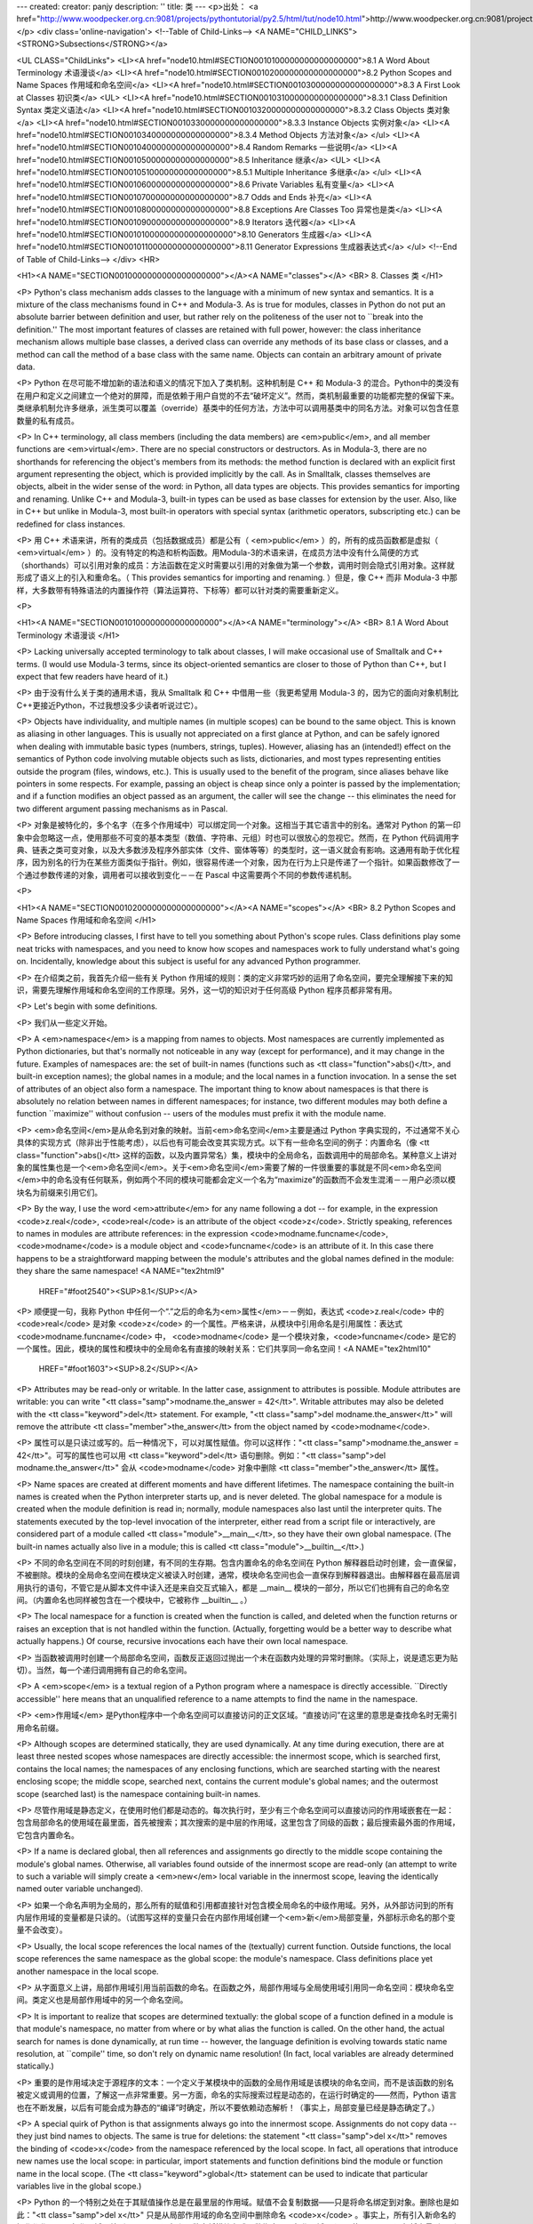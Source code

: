 ---
created: 
creator: panjy
description: ''
title: 类
---
<p>出处： <a href="http://www.woodpecker.org.cn:9081/projects/pythontutorial/py2.5/html/tut/node10.html">http://www.woodpecker.org.cn:9081/projects/pythontutorial/py2.5/html/tut/node10.html</a></p>
<div class='online-navigation'>
<!--Table of Child-Links-->
<A NAME="CHILD_LINKS"><STRONG>Subsections</STRONG></a>

<UL CLASS="ChildLinks">
<LI><A href="node10.html#SECTION0010100000000000000000">8.1 A Word About Terminology 术语漫谈</a>
<LI><A href="node10.html#SECTION0010200000000000000000">8.2 Python Scopes and Name Spaces 作用域和命名空间</a>
<LI><A href="node10.html#SECTION0010300000000000000000">8.3 A First Look at Classes 初识类</a>
<UL>
<LI><A href="node10.html#SECTION0010310000000000000000">8.3.1 Class Definition Syntax 类定义语法</a>
<LI><A href="node10.html#SECTION0010320000000000000000">8.3.2 Class Objects 类对象</a>
<LI><A href="node10.html#SECTION0010330000000000000000">8.3.3 Instance Objects 实例对象</a>
<LI><A href="node10.html#SECTION0010340000000000000000">8.3.4 Method Objects 方法对象</a>
</ul>
<LI><A href="node10.html#SECTION0010400000000000000000">8.4 Random Remarks 一些说明</a>
<LI><A href="node10.html#SECTION0010500000000000000000">8.5 Inheritance 继承</a>
<UL>
<LI><A href="node10.html#SECTION0010510000000000000000">8.5.1 Multiple Inheritance 多继承</a>
</ul>
<LI><A href="node10.html#SECTION0010600000000000000000">8.6 Private Variables 私有变量</a>
<LI><A href="node10.html#SECTION0010700000000000000000">8.7 Odds and Ends 补充</a>
<LI><A href="node10.html#SECTION0010800000000000000000">8.8 Exceptions Are Classes Too 异常也是类</a>
<LI><A href="node10.html#SECTION0010900000000000000000">8.9 Iterators 迭代器</a>
<LI><A href="node10.html#SECTION00101000000000000000000">8.10 Generators 生成器</a>
<LI><A href="node10.html#SECTION00101100000000000000000">8.11 Generator Expressions 生成器表达式</a>
</ul>
<!--End of Table of Child-Links-->
</div>
<HR>

<H1><A NAME="SECTION0010000000000000000000"></A><A NAME="classes"></A>
<BR>
8. Classes 类 
</H1>

<P>
Python's class mechanism adds classes to the language with a minimum
of new syntax and semantics.  It is a mixture of the class mechanisms
found in C++ and Modula-3.  As is true for modules, classes in Python
do not put an absolute barrier between definition and user, but rather
rely on the politeness of the user not to ``break into the
definition.''  The most important features of classes are retained
with full power, however: the class inheritance mechanism allows
multiple base classes, a derived class can override any methods of its
base class or classes, and a method can call the method of a base class with the
same name.  Objects can contain an arbitrary amount of private data.

<P>
Python 在尽可能不增加新的语法和语义的情况下加入了类机制。这种机制是 C++ 和 Modula-3 的混合。Python中的类没有在用户和定义之间建立一个绝对的屏障，而是依赖于用户自觉的不去“破坏定义”。然而，类机制最重要的功能都完整的保留下来。类继承机制允许多继承，派生类可以覆盖（override）基类中的任何方法，方法中可以调用基类中的同名方法。对象可以包含任意数量的私有成员。

<P>
In C++ terminology, all class members (including the data members) are
<em>public</em>, and all member functions are <em>virtual</em>.  There are
no special constructors or destructors.  As in Modula-3, there are no
shorthands for referencing the object's members from its methods: the
method function is declared with an explicit first argument
representing the object, which is provided implicitly by the call.  As
in Smalltalk, classes themselves are objects, albeit in the wider
sense of the word: in Python, all data types are objects.  This
provides semantics for importing and renaming.  Unlike 
C++ and Modula-3, built-in types can be used as base classes for
extension by the user.  Also, like in C++ but unlike in Modula-3, most
built-in operators with special syntax (arithmetic operators,
subscripting etc.) can be redefined for class instances.

<P>
用 C++ 术语来讲，所有的类成员（包括数据成员）都是公有（ <em>public</em> ）的，所有的成员函数都是虚拟（ <em>virtual</em> ）的。没有特定的构造和析构函数。用Modula-3的术语来讲，在成员方法中没有什么简便的方式（shorthands）可以引用对象的成员：方法函数在定义时需要以引用的对象做为第一个参数，调用时则会隐式引用对象。这样就形成了语义上的引入和重命名。（ This provides semantics for importing and renaming. ）但是，像 C++ 而非 Modula-3 中那样，大多数带有特殊语法的内置操作符（算法运算符、下标等）都可以针对类的需要重新定义。

<P>

<H1><A NAME="SECTION0010100000000000000000"></A><A NAME="terminology"></A>
<BR>
8.1 A Word About Terminology 术语漫谈 
</H1>

<P>
Lacking universally accepted terminology to talk about classes, I will
make occasional use of Smalltalk and C++ terms.  (I would use Modula-3
terms, since its object-oriented semantics are closer to those of
Python than C++, but I expect that few readers have heard of it.)

<P>
由于没有什么关于类的通用术语，我从 Smalltalk 和 C++ 中借用一些（我更希望用 Modula-3 的，因为它的面向对象机制比 C++更接近Python，不过我想没多少读者听说过它）。

<P>
Objects have individuality, and multiple names (in multiple scopes)
can be bound to the same object.  This is known as aliasing in other
languages.  This is usually not appreciated on a first glance at
Python, and can be safely ignored when dealing with immutable basic
types (numbers, strings, tuples).  However, aliasing has an
(intended!) effect on the semantics of Python code involving mutable
objects such as lists, dictionaries, and most types representing
entities outside the program (files, windows, etc.).  This is usually
used to the benefit of the program, since aliases behave like pointers
in some respects.  For example, passing an object is cheap since only
a pointer is passed by the implementation; and if a function modifies
an object passed as an argument, the caller will see the change -- this
eliminates the need for two different argument passing mechanisms as in
Pascal.

<P>
对象是被特化的，多个名字（在多个作用域中）可以绑定同一个对象。这相当于其它语言中的别名。通常对 Python 的第一印象中会忽略这一点，使用那些不可变的基本类型（数值、字符串、元组）时也可以很放心的忽视它。然而，在 Python 代码调用字典、链表之类可变对象，以及大多数涉及程序外部实体（文件、窗体等等）的类型时，这一语义就会有影响。这通用有助于优化程序，因为别名的行为在某些方面类似于指针。例如，很容易传递一个对象，因为在行为上只是传递了一个指针。如果函数修改了一个通过参数传递的对象，调用者可以接收到变化－－在 Pascal 中这需要两个不同的参数传递机制。

<P>

<H1><A NAME="SECTION0010200000000000000000"></A><A NAME="scopes"></A>
<BR>
8.2 Python Scopes and Name Spaces 作用域和命名空间 
</H1>

<P>
Before introducing classes, I first have to tell you something about
Python's scope rules.  Class definitions play some neat tricks with
namespaces, and you need to know how scopes and namespaces work to
fully understand what's going on.  Incidentally, knowledge about this
subject is useful for any advanced Python programmer.

<P>
在介绍类之前，我首先介绍一些有关 Python 作用域的规则：类的定义非常巧妙的运用了命名空间，要完全理解接下来的知识，需要先理解作用域和命名空间的工作原理。另外，这一切的知识对于任何高级 Python 程序员都非常有用。

<P>
Let's begin with some definitions.

<P>
我们从一些定义开始。

<P>
A <em>namespace</em> is a mapping from names to objects.  Most
namespaces are currently implemented as Python dictionaries, but
that's normally not noticeable in any way (except for performance),
and it may change in the future.  Examples of namespaces are: the set
of built-in names (functions such as <tt class="function">abs()</tt>, and built-in
exception names); the global names in a module; and the local names in
a function invocation.  In a sense the set of attributes of an object
also form a namespace.  The important thing to know about namespaces
is that there is absolutely no relation between names in different
namespaces; for instance, two different modules may both define a
function ``maximize'' without confusion -- users of the modules must
prefix it with the module name.

<P>
<em>命名空间</em>是从命名到对象的映射。当前<em>命名空间</em>主要是通过 Python 字典实现的，不过通常不关心具体的实现方式（除非出于性能考虑），以后也有可能会改变其实现方式。以下有一些命名空间的例子：内置命名（像 <tt class="function">abs()</tt> 这样的函数，以及内置异常名）集，模块中的全局命名，函数调用中的局部命名。某种意义上讲对象的属性集也是一个<em>命名空间</em>。关于<em>命名空间</em>需要了解的一件很重要的事就是不同<em>命名空间</em>中的命名没有任何联系，例如两个不同的模块可能都会定义一个名为“maximize”的函数而不会发生混淆－－用户必须以模块名为前缀来引用它们。

<P>
By the way, I use the word <em>attribute</em> for any name following a
dot -- for example, in the expression <code>z.real</code>, <code>real</code> is
an attribute of the object <code>z</code>.  Strictly speaking, references to
names in modules are attribute references: in the expression
<code>modname.funcname</code>, <code>modname</code> is a module object and
<code>funcname</code> is an attribute of it.  In this case there happens to
be a straightforward mapping between the module's attributes and the
global names defined in the module: they share the same namespace!
<A NAME="tex2html9"
  HREF="#foot2540"><SUP>8.1</SUP></A>
<P>
顺便提一句，我称 Python 中任何一个“.”之后的命名为<em>属性</em>－－例如，表达式 <code>z.real</code> 中的 <code>real</code> 是对象 <code>z</code> 的一个属性。严格来讲，从模块中引用命名是引用属性：表达式 <code>modname.funcname</code> 中， <code>modname</code> 是一个模块对象，<code>funcname</code> 是它的一个属性。因此，模块的属性和模块中的全局命名有直接的映射关系：它们共享同一命名空间！<A NAME="tex2html10"
  HREF="#foot1603"><SUP>8.2</SUP></A>
<P>
Attributes may be read-only or writable.  In the latter case,
assignment to attributes is possible.  Module attributes are writable:
you can write "<tt class="samp">modname.the_answer = 42</tt>".  Writable attributes may
also be deleted with the <tt class="keyword">del</tt> statement.  For example,
"<tt class="samp">del modname.the_answer</tt>" will remove the attribute
<tt class="member">the_answer</tt> from the object named by <code>modname</code>.

<P>
属性可以是只读过或写的。后一种情况下，可以对属性赋值。你可以这样作："<tt class="samp">modname.the_answer = 42</tt>"。可写的属性也可以用 <tt class="keyword">del</tt> 语句删除。例如："<tt class="samp">del modname.the_answer</tt>" 会从 <code>modname</code> 对象中删除 <tt class="member">the_answer</tt> 属性。

<P>
Name spaces are created at different moments and have different
lifetimes.  The namespace containing the built-in names is created
when the Python interpreter starts up, and is never deleted.  The
global namespace for a module is created when the module definition
is read in; normally, module namespaces also last until the
interpreter quits.  The statements executed by the top-level
invocation of the interpreter, either read from a script file or
interactively, are considered part of a module called
<tt class="module">__main__</tt>, so they have their own global namespace.  (The
built-in names actually also live in a module; this is called
<tt class="module">__builtin__</tt>.)

<P>
不同的命名空间在不同的时刻创建，有不同的生存期。包含内置命名的命名空间在 Python 解释器启动时创建，会一直保留，不被删除。模块的全局命名空间在模块定义被读入时创建，通常，模块命名空间也会一直保存到解释器退出。由解释器在最高层调用执行的语句，不管它是从脚本文件中读入还是来自交互式输入，都是 __main__ 模块的一部分，所以它们也拥有自己的命名空间。（内置命名也同样被包含在一个模块中，它被称作 __builtin__ 。）

<P>
The local namespace for a function is created when the function is
called, and deleted when the function returns or raises an exception
that is not handled within the function.  (Actually, forgetting would
be a better way to describe what actually happens.)  Of course,
recursive invocations each have their own local namespace.

<P>
当函数被调用时创建一个局部命名空间，函数反正返回过抛出一个未在函数内处理的异常时删除。（实际上，说是遗忘更为贴切）。当然，每一个递归调用拥有自己的命名空间。

<P>
A <em>scope</em> is a textual region of a Python program where a
namespace is directly accessible.  ``Directly accessible'' here means
that an unqualified reference to a name attempts to find the name in
the namespace.

<P>
<em>作用域</em> 是Python程序中一个命名空间可以直接访问的正文区域。“直接访问”在这里的意思是查找命名时无需引用命名前缀。

<P>
Although scopes are determined statically, they are used dynamically.
At any time during execution, there are at least three nested scopes whose
namespaces are directly accessible: the innermost scope, which is searched
first, contains the local names; the namespaces of any enclosing
functions, which are searched starting with the nearest enclosing scope;
the middle scope, searched next, contains the current module's global names;
and the outermost scope (searched last) is the namespace containing built-in
names.

<P>
尽管作用域是静态定义，在使用时他们都是动态的。每次执行时，至少有三个命名空间可以直接访问的作用域嵌套在一起：包含局部命名的使用域在最里面，首先被搜索；其次搜索的是中层的作用域，这里包含了同级的函数；最后搜索最外面的作用域，它包含内置命名。

<P>
If a name is declared global, then all references and assignments go
directly to the middle scope containing the module's global names.
Otherwise, all variables found outside of the innermost scope are read-only
(an attempt to write to such a variable will simply create a <em>new</em>
local variable in the innermost scope, leaving the identically named
outer variable unchanged).

<P>
如果一个命名声明为全局的，那么所有的赋值和引用都直接针对包含模全局命名的中级作用域。另外，从外部访问到的所有内层作用域的变量都是只读的。（试图写这样的变量只会在内部作用域创建一个<em>新</em>局部变量，外部标示命名的那个变量不会改变）。

<P>
Usually, the local scope references the local names of the (textually)
current function.  Outside functions, the local scope references
the same namespace as the global scope: the module's namespace.
Class definitions place yet another namespace in the local scope.

<P>
从字面意义上讲，局部作用域引用当前函数的命名。在函数之外，局部作用域与全局使用域引用同一命名空间：模块命名空间。类定义也是局部作用域中的另一个命名空间。

<P>
It is important to realize that scopes are determined textually: the
global scope of a function defined in a module is that module's
namespace, no matter from where or by what alias the function is
called.  On the other hand, the actual search for names is done
dynamically, at run time -- however, the language definition is
evolving towards static name resolution, at ``compile'' time, so don't
rely on dynamic name resolution!  (In fact, local variables are
already determined statically.)

<P>
重要的是作用域决定于源程序的文本：一个定义于某模块中的函数的全局作用域是该模块的命名空间，而不是该函数的别名被定义或调用的位置，了解这一点非常重要。另一方面，命名的实际搜索过程是动态的，在运行时确定的——然而，Python 语言也在不断发展，以后有可能会成为静态的“编译”时确定，所以不要依赖动态解析！（事实上，局部变量已经是静态确定了。）

<P>
A special quirk of Python is that assignments always go into the
innermost scope.  Assignments do not copy data -- they just
bind names to objects.  The same is true for deletions: the statement
"<tt class="samp">del x</tt>" removes the binding of <code>x</code> from the namespace
referenced by the local scope.  In fact, all operations that introduce
new names use the local scope: in particular, import statements and
function definitions bind the module or function name in the local
scope.  (The <tt class="keyword">global</tt> statement can be used to indicate that
particular variables live in the global scope.)

<P>
Python 的一个特别之处在于其赋值操作总是在最里层的作用域。赋值不会复制数据——只是将命名绑定到对象。删除也是如此："<tt class="samp">del x</tt>" 只是从局部作用域的命名空间中删除命名 <code>x</code> 。事实上，所有引入新命名的操作都作用于局部作用域。特别是 import 语句和函数定将模块名或函数绑定于局部作用域。（可以使用 global 语句将变量引入到全局作用域。）

<P>

<H1><A NAME="SECTION0010300000000000000000"></A><A NAME="firstClasses"></A>
<BR>
8.3 A First Look at Classes 初识类 
</H1>

<P>
Classes introduce a little bit of new syntax, three new object types,
and some new semantics.

<P>
类引入了一点新的语法，三种新的对象类型，以及一些新的语义。

<P>

<H2><A NAME="SECTION0010310000000000000000"></A><A NAME="classDefinition"></A>
<BR>
8.3.1 Class Definition Syntax 类定义语法 
</H2>

<P>
The simplest form of class definition looks like this:

<P>
最简单的类定义形式如下：

<P>
<div class="verbatim"><pre>
class ClassName:
    &lt;statement-1&gt;
    .
    .
    .
    &lt;statement-N&gt;
</pre></div>

<P>
Class definitions, like function definitions
(<tt class="keyword">def</tt> statements) must be executed before they have any
effect.  (You could conceivably place a class definition in a branch
of an <tt class="keyword">if</tt> statement, or inside a function.)

<P>
类的定义就像函数定义（ <tt class="keyword">def</tt> 语句），要先执行才能生效。（你当然可以把它放进 <tt class="keyword">if</tt> 语句的某一分支，或者一个函数的内部。）

<P>
In practice, the statements inside a class definition will usually be
function definitions, but other statements are allowed, and sometimes
useful -- we'll come back to this later.  The function definitions
inside a class normally have a peculiar form of argument list,
dictated by the calling conventions for methods -- again, this is
explained later.

<P>
习惯上，类定义语句的内容通常是函数定义，不过其它语句也可以，有时会很有用——后面我们再回过头来讨论。类中的函数定义通常包括了一个特殊形式的参数列表，用于方法调用约定——同样我们在后面讨论这些。

<P>
When a class definition is entered, a new namespace is created, and
used as the local scope -- thus, all assignments to local variables
go into this new namespace.  In particular, function definitions bind
the name of the new function here.

<P>
习惯上，类定义语句的内容通常是函数定义，不过其它语句也可以，有时会很有用——后面我们再回过头来讨论。类中的函数定义通常包括了一个特殊形式的参数列表，用于方法调用约定——同样我们在后面讨论这些。

<P>
When a class definition is left normally (via the end), a <em>class
object</em> is created.  This is basically a wrapper around the contents
of the namespace created by the class definition; we'll learn more
about class objects in the next section.  The original local scope
(the one in effect just before the class definition was entered) is
reinstated, and the class object is bound here to the class name given
in the class definition header (<tt class="class">ClassName</tt> in the example).

<P>
类定义完成时（正常退出），就创建了一个<em>类对象</em>。基本上它是对类定义创建的命名空间进行了一个包装；我们在下一节进一步学习类对象的知识。原始的局部作用域（类定义引入之前生效的那个）得到恢复，类对象在这里绑定到类定义头部的类名（例子中是 <tt class="class">ClassName</tt> ）。

<P>

<H2><A NAME="SECTION0010320000000000000000"></A><A NAME="classObjects"></A>
<BR>
8.3.2 Class Objects 类对象 
</H2>

<P>
Class objects support two kinds of operations: attribute references
and instantiation.

<P>
类对象支持两种操作：属性引用和实例化。

<P>
<em>Attribute references</em> use the standard syntax used for all
attribute references in Python: <code>obj.name</code>.  Valid attribute
names are all the names that were in the class's namespace when the
class object was created.  So, if the class definition looked like
this:

<P>
属性引用使用和 Python 中所有的属性引用一样的标准语法：<code>obj.name</code>。类对象创建后，类命名空间中所有的命名都是有效属性名。所以如果类定义是这样：

<P>
<div class="verbatim"><pre>
class MyClass:
    "A simple example class"
    i = 12345
    def f(self):
        return 'hello world'
</pre></div>

<P>
then <code>MyClass.i</code> and <code>MyClass.f</code> are valid attribute
references, returning an integer and a function object, respectively.
Class attributes can also be assigned to, so you can change the value
of <code>MyClass.i</code> by assignment.  <tt class="member">__doc__</tt> is also a valid
attribute, returning the docstring belonging to the class: <code>"A
simple example class"</code>. 

<P>
那么 <code>MyClass.i</code> 和 <code>MyClass.f</code> 是有效的属性引用，分别返回一个整数和一个方法对象。也可以对类属性赋值，你可以通过给<code>MyClass.i</code> 赋值来修改它。 <tt class="member">__doc__</tt> 也是一个有效的属性，返回类的文档字符串： <code>"A simple example class"</code>。

<P>
Class <em>instantiation</em> uses function notation.  Just pretend that
the class object is a parameterless function that returns a new
instance of the class.  For example (assuming the above class):

<P>
类的实例化使用函数符号。只要将类对象看作是一个返回新的类实例的无参数函数即可。例如（假设沿用前面的类）：

<P>
<div class="verbatim"><pre>
x = MyClass()
</pre></div>

<P>
creates a new <em>instance</em> of the class and assigns this object to
the local variable <code>x</code>.

<P>
以上创建了一个新的类<em>实例</em>并将该对象赋给局部变量 <code>x</code>。

<P>
The instantiation operation (``calling'' a class object) creates an
empty object.  Many classes like to create objects with instances
customized to a specific initial state.
Therefore a class may define a special method named
<tt class="method">__init__()</tt>, like this:

<P>
这个实例化操作（“调用”一个类对象）来创建一个空的对象。很多类都倾向于将对象创建为有初始状态的。因此类可能会定义一个名为 <tt class="method">__init__()</tt> 的特殊方法，像下面这样：

<P>
<div class="verbatim"><pre>
    def __init__(self):
        self.data = []
</pre></div>

<P>
When a class defines an <tt class="method">__init__()</tt> method, class
instantiation automatically invokes <tt class="method">__init__()</tt> for the
newly-created class instance.  So in this example, a new, initialized
instance can be obtained by:

<P>
类定义了 <tt class="method">__init__()</tt> 方法的话，类的实例化操作会自动为新创建的类实例调用 <tt class="method">__init__()</tt> 方法。所以在下例中，可以这样创建一个新的实例：

<P>
<div class="verbatim"><pre>
x = MyClass()
</pre></div>

<P>
Of course, the <tt class="method">__init__()</tt> method may have arguments for
greater flexibility.  In that case, arguments given to the class
instantiation operator are passed on to <tt class="method">__init__()</tt>.  For
example,

<P>
当然，出于弹性的需要， <tt class="method">__init__()</tt> 方法可以有参数。事实上，参数通过 <tt class="method">__init__()</tt> 传递到类的实例化操作上。例如：

<P>
<div class="verbatim"><pre>
&gt;&gt;&gt; class Complex:
...     def __init__(self, realpart, imagpart):
...         self.r = realpart
...         self.i = imagpart
... 
&gt;&gt;&gt; x = Complex(3.0, -4.5)
&gt;&gt;&gt; x.r, x.i
(3.0, -4.5)
</pre></div>

<P>

<H2><A NAME="SECTION0010330000000000000000"></A><A NAME="instanceObjects"></A>
<BR>
8.3.3 Instance Objects 实例对象 
</H2>

<P>
Now what can we do with instance objects?  The only operations
understood by instance objects are attribute references.  There are
two kinds of valid attribute names, data attributes and methods.

<P>
现在我们可以用实例对象作什么？实例对象唯一可用的操作就是属性引用。有两种有效的属性名。

<P>
<em>data attributes</em> correspond to
``instance variables'' in Smalltalk, and to ``data members'' in
C++.  Data attributes need not be declared; like local variables,
they spring into existence when they are first assigned to.  For
example, if <code>x</code> is the instance of <tt class="class">MyClass</tt> created above,
the following piece of code will print the value <code>16</code>, without
leaving a trace:

<P>
数据属性相当于 Smalltalk 中的“实例变量”或 C++中的“数据成员”。和局部变量一样，数据属性不需要声明，第一次使用时它们就会生成。例如，如果 <code>x</code> 是前面创建的 <tt class="class">MyClass</tt> 实例，下面这段代码会打印出 <code>16</code> 而不会有任何多余的残留：

<P>
<div class="verbatim"><pre>
x.counter = 1
while x.counter &lt; 10:
    x.counter = x.counter * 2
print x.counter
del x.counter
</pre></div>

<P>
The other kind of instance attribute reference is a <em>method</em>.
A method is a function that ``belongs to'' an
object.  (In Python, the term method is not unique to class instances:
other object types can have methods as well.  For example, list objects have
methods called append, insert, remove, sort, and so on.  However,
in the following discussion, we'll use the term method exclusively to mean
methods of class instance objects, unless explicitly stated otherwise.)

<P>
另一种为实例对象所接受的引用属性是方法。方法是“属于”一个对象的函数。（在 Python 中，方法不止是类实例所独有：其它类型的对象也可有<em>方法</em>。例如，链表对象有 append，insert，remove，sort 等等方法。然而，在后面的介绍中，除非特别说明，我们提到的方法特指类方法）

<P>
Valid method names of an instance object depend on its class.  By
definition, all attributes of a class that are function 
objects define corresponding methods of its instances.  So in our
example, <code>x.f</code> is a valid method reference, since
<code>MyClass.f</code> is a function, but <code>x.i</code> is not, since
<code>MyClass.i</code> is not.  But <code>x.f</code> is not the same thing as
<code>MyClass.f</code> -- it is a <a id='l2h-50' xml:id='l2h-50'></a><em>method object</em>, not
a function object.

<P>
实例对象的有效名称依赖于它的类。按照定义，类中所有（用户定义）的函数对象对应它的实例中的方法。所以在我们的例子中，<code>x.f</code> 是一个有效的方法引用，因为 <code>MyClass.f</code> 是一个函数。但 <code>x.i</code> 不是，因为 <code>MyClass.i</code> 是不是函数。不过 <code>x.f</code> 和 <code>MyClass.f</code> 不同－－它是一个方法对象，不是一个函数对象。

<P>

<H2><A NAME="SECTION0010340000000000000000"></A><A NAME="methodObjects"></A>
<BR>
8.3.4 Method Objects 方法对象 
</H2>

<P>
Usually, a method is called right after it is bound:

<P>
通常，方法通过右绑定调用：

<P>
<div class="verbatim"><pre>
x.f()
</pre></div>

<P>
In the <tt class="class">MyClass</tt> example, this will return the string <code>'hello world'</code>.
However, it is not necessary to call a method right away:
<code>x.f</code> is a method object, and can be stored away and called at a
later time.  For example:

<P>
在 <tt class="class">MyClass</tt> 示例中，这会返回字符串 <code>'hello world'</code> 。然而，也不是一定要直接调用方法。 <code>x.f</code> 是一个方法对象，它可以存储起来以后调用。例如：

<P>
<div class="verbatim"><pre>
xf = x.f
while True:
    print xf()
</pre></div>

<P>
will continue to print "<tt class="samp">hello world</tt>" until the end of time.

<P>
会不断的打印 "<tt class="samp">hello world</tt>" 。

<P>
What exactly happens when a method is called?  You may have noticed
that <code>x.f()</code> was called without an argument above, even though
the function definition for <tt class="method">f</tt> specified an argument.  What
happened to the argument?  Surely Python raises an exception when a
function that requires an argument is called without any -- even if
the argument isn't actually used...

<P>
调用方法时发生了什么？你可能注意到调用 <code>x.f()</code> 时没有引用前面标出的变量，尽管在 <tt class="method">f</tt> 的函数定义中指明了一个参数。这个参数怎么了？事实上如果函数调用中缺少参数，Python 会抛出异常－－甚至这个参数实际上没什么用……

<P>
Actually, you may have guessed the answer: the special thing about
methods is that the object is passed as the first argument of the
function.  In our example, the call <code>x.f()</code> is exactly equivalent
to <code>MyClass.f(x)</code>.  In general, calling a method with a list of
<var>n</var> arguments is equivalent to calling the corresponding function
with an argument list that is created by inserting the method's object
before the first argument.

<P>
实际上，你可能已经猜到了答案：方法的特别之处在于实例对象作为函数的第一个参数传给了函数。在我们的例子中，调用 <code>x.f()</code> 相当于 <code>MyClass.f(x)</code> 。通常，以 <var>n</var> 个参数的列表去调用一个方法就相当于将方法的对象插入到参数列表的最前面后，以这个列表去调用相应的函数。

<P>
If you still don't understand how methods work, a look at the
implementation can perhaps clarify matters.  When an instance
attribute is referenced that isn't a data attribute, its class is
searched.  If the name denotes a valid class attribute that is a
function object, a method object is created by packing (pointers to)
the instance object and the function object just found together in an
abstract object: this is the method object.  When the method object is
called with an argument list, it is unpacked again, a new argument
list is constructed from the instance object and the original argument
list, and the function object is called with this new argument list.

<P>
如果你还是不理解方法的工作原理，了解一下它的实现也许有帮助。引用非数据属性的实例属性时，会搜索它的类。如果这个命名确认为一个有效的函数对象类属性，就会将实例对象和函数对象封装进一个抽象对象：这就是方法对象。以一个参数列表调用方法对象时，它被重新拆封，用实例对象和原始的参数列表构造一个新的参数列表，然后函数对象调用这个新的参数列表。

<P>

<H1><A NAME="SECTION0010400000000000000000"></A><A NAME="remarks"></A>
<BR>
8.4 Random Remarks 一些说明 
</H1>

<P>
Data attributes override method attributes with the same name; to
avoid accidental name conflicts, which may cause hard-to-find bugs in
large programs, it is wise to use some kind of convention that
minimizes the chance of conflicts.  Possible conventions include
capitalizing method names, prefixing data attribute names with a small
unique string (perhaps just an underscore), or using verbs for methods
and nouns for data attributes.

<P>
同名的数据属性会覆盖方法属性，为了避免可能的命名冲突－－这在大型程序中可能会导致难以发现的 bug －－最好以某种命名约定来避免冲突。可选的约定包括方法的首字母大写，数据属性名前缀小写（可能只是一个下划线），或者方法使用动词而数据属性使用名词。

<P>
Data attributes may be referenced by methods as well as by ordinary
users (``clients'') of an object.  In other words, classes are not
usable to implement pure abstract data types.  In fact, nothing in
Python makes it possible to enforce data hiding -- it is all based
upon convention.  (On the other hand, the Python implementation,
written in C, can completely hide implementation details and control
access to an object if necessary; this can be used by extensions to
Python written in C.)

<P>
数据属性可以由方法引用，也可以由普通用户（客户）调用。换句话说，类不能实现纯的数据类型。事实上 Python 中没有什么办法可以强制隐藏数据－－一切都基本约定的惯例。（另一方法讲，Python 的实现是用 C 写成的，如果有必要，可以用 C 来编写 Python 扩展，完全隐藏实现的细节，控制对象的访问。）

<P>
Clients should use data attributes with care -- clients may mess up
invariants maintained by the methods by stamping on their data
attributes.  Note that clients may add data attributes of their own to
an instance object without affecting the validity of the methods, as
long as name conflicts are avoided -- again, a naming convention can
save a lot of headaches here.

<P>
客户应该小心使用数据属性－－客户可能会因为随意修改数据属性而破坏了本来由方法维护的数据一致性。需要注意的是，客户只要注意避免命名冲突，就可以随意向实例中添加数据属性而不会影响方法的有效性－－再次强调，命名约定可以省去很多麻烦。

<P>
There is no shorthand for referencing data attributes (or other
methods!) from within methods.  I find that this actually increases
the readability of methods: there is no chance of confusing local
variables and instance variables when glancing through a method.

<P>
从方法内部引用数据属性（以及其它方法！）没有什么快捷的方式。我认为这事实上增加了方法的可读性：即使粗略的浏览一个方法，也不会有混淆局部变量和实例变量的机会。

<P>
Often, the first argument of a method is called
<code>self</code>.  This is nothing more than a convention: the name
<code>self</code> has absolutely no special meaning to Python.  (Note,
however, that by not following the convention your code may be less
readable to other Python programmers, and it is also conceivable that
a <em>class browser</em> program might be written that relies upon such a
convention.)

<P>
通常方法的第一个参数命名为 <code>self</code> 。这仅仅是一个约定：对 Python 而言，<code>self</code> 绝对没有任何特殊含义。（然而要注意的是，如果不遵守这个约定，别的 Python 程序员阅读你的代码时会有不便，而且有些类浏览程序也是遵循此约定开发的。）

<P>
Any function object that is a class attribute defines a method for
instances of that class.  It is not necessary that the function
definition is textually enclosed in the class definition: assigning a
function object to a local variable in the class is also ok.  For
example:

<P>
类属性中的任何函数对象在类实例中都定义为方法。不是必须要将函数定义代码写进类定义中，也可以将一个函数对象赋给类中的一个变量。例如：

<P>
<div class="verbatim"><pre>
# Function defined outside the class
def f1(self, x, y):
    return min(x, x+y)

class C:
    f = f1
    def g(self):
        return 'hello world'
    h = g
</pre></div>

<P>
Now <code>f</code>, <code>g</code> and <code>h</code> are all attributes of class
<tt class="class">C</tt> that refer to function objects, and consequently they are all
methods of instances of <tt class="class">C</tt> -- <code>h</code> being exactly equivalent
to <code>g</code>.  Note that this practice usually only serves to confuse
the reader of a program.

<P>
现在 <code>f</code>, <code>g</code> 和 <code>h</code> 都是类 <tt class="class">C</tt> 的属性，引用的都是函数对象，因此它们都是 <tt class="class">C</tt> 实例的方法－－ <code>h</code> 严格等于 <code>g</code>。要注意的是这种习惯通常只会迷惑程序的读者。

<P>
Methods may call other methods by using method attributes of the
<code>self</code> argument:

<P>
通过 <code>self</code> 参数的方法属性，方法可以调用其它的方法：

<P>
<div class="verbatim"><pre>
class Bag:
    def __init__(self):
        self.data = []
    def add(self, x):
        self.data.append(x)
    def addtwice(self, x):
        self.add(x)
        self.add(x)
</pre></div>

<P>
Methods may reference global names in the same way as ordinary
functions.  The global scope associated with a method is the module
containing the class definition.  (The class itself is never used as a
global scope!)  While one rarely encounters a good reason for using
global data in a method, there are many legitimate uses of the global
scope: for one thing, functions and modules imported into the global
scope can be used by methods, as well as functions and classes defined
in it.  Usually, the class containing the method is itself defined in
this global scope, and in the next section we'll find some good
reasons why a method would want to reference its own class!

<P>
方法可以像引用普通的函数那样引用全局命名。与方法关联的全局作用域是包含类定义的模块。（类本身永远不会做为全局作用域使用！）尽管很少有好的理由在方法中使用全局数据，全局作用域确有很多合法的用途：其一是方法可以调用导入全局作用域的函数和方法，也可以调用定义在其中的类和函数。通常，包含此方法的类也会定义在这个全局作用域，在下一节我们会了解为何一个方法要引用自己的类！

<P>

<H1><A NAME="SECTION0010500000000000000000"></A><A NAME="inheritance"></A>
<BR>
8.5 Inheritance 继承 
</H1>

<P>
Of course, a language feature would not be worthy of the name ``class''
without supporting inheritance.  The syntax for a derived class
definition looks like this:

<P>
当然，如果一种语言不支持继承就，“类”就没有什么意义。派生类的定义如下所示：

<P>
<div class="verbatim"><pre>
class DerivedClassName(BaseClassName):
    &lt;statement-1&gt;
    .
    .
    .
    &lt;statement-N&gt;
</pre></div>

<P>
The name <tt class="class">BaseClassName</tt> must be defined in a scope containing
the derived class definition.  In place of a base class name, other
arbitrary expressions are also allowed.  This can be useful, for
example, when the base class is defined in another module:

<P>
命名 <tt class="class">BaseClassName</tt>（示例中的基类名）必须与派生类定义在一个作用域内。除了类，还可以用表达式，基类定义在另一个模块中时这一点非常有用：

<P>
<div class="verbatim"><pre>
class DerivedClassName(modname.BaseClassName):
</pre></div>

<P>
Execution of a derived class definition proceeds the same as for a
base class.  When the class object is constructed, the base class is
remembered.  This is used for resolving attribute references: if a
requested attribute is not found in the class, the search proceeds to look in the
base class.  This rule is applied recursively if the base class itself
is derived from some other class.

<P>
派生类定义的执行过程和基类是一样的。构造派生类对象时，就记住了基类。这在解析属性引用的时候尤其有用：如果在类中找不到请求调用的属性，就搜索基类。如果基类是由别的类派生而来，这个规则会递归的应用上去。

<P>
There's nothing special about instantiation of derived classes:
<code>DerivedClassName()</code> creates a new instance of the class.  Method
references are resolved as follows: the corresponding class attribute
is searched, descending down the chain of base classes if necessary,
and the method reference is valid if this yields a function object.

<P>
派生类的实例化没有什么特殊之处：<code>DerivedClassName()</code> （示列中的派生类）创建一个新的类实例。方法引用按如下规则解析：搜索对应的类属性，必要时沿基类链逐级搜索，如果找到了函数对象这个方法引用就是合法的

<P>
Derived classes may override methods of their base classes.  Because
methods have no special privileges when calling other methods of the
same object, a method of a base class that calls another method
defined in the same base class may end up calling a method of
a derived class that overrides it.  (For C++ programmers: all methods
in Python are effectively <tt class="keyword">virtual</tt>.)

<P>
派生类可能会覆盖其基类的方法。因为方法调用同一个对象中的其它方法时没有特权，基类的方法调用同一个基类的方法时，可能实际上最终调用了派生类中的覆盖方法。（对于 C++ 程序员来说，Python中的所有方法本质上都是虚方法。）

<P>
An overriding method in a derived class may in fact want to extend
rather than simply replace the base class method of the same name.
There is a simple way to call the base class method directly: just
call "<tt class="samp">BaseClassName.methodname(self, arguments)</tt>".  This is
occasionally useful to clients as well.  (Note that this only works if
the base class is defined or imported directly in the global scope.)

<P>
派生类中的覆盖方法可能是想要扩充而不是简单的替代基类中的重名方法。有一个简单的方法可以直接调用基类方法，只要调用："<tt class="samp">BaseClassName.methodname(self, arguments)</tt>"。有时这对于客户也很有用。（要注意的中只有基类在同一全局作用域定义或导入时才能这样用。）

<P>

<H2><A NAME="SECTION0010510000000000000000"></A><A NAME="multiple"></A>
<BR>
8.5.1 Multiple Inheritance 多继承 
</H2>

<P>
Python supports a limited form of multiple inheritance as well.  A
class definition with multiple base classes looks like this:

<P>
Python同样有限的支持多继承形式。多继承的类定义形如下例：

<P>
<div class="verbatim"><pre>
class DerivedClassName(Base1, Base2, Base3):
    &lt;statement-1&gt;
    .
    .
    .
    &lt;statement-N&gt;
</pre></div>

<P>
The only rule necessary to explain the semantics is the resolution
rule used for class attribute references.  This is depth-first,
left-to-right.  Thus, if an attribute is not found in
<tt class="class">DerivedClassName</tt>, it is searched in <tt class="class">Base1</tt>, then
(recursively) in the base classes of <tt class="class">Base1</tt>, and only if it is
not found there, it is searched in <tt class="class">Base2</tt>, and so on.

<P>
这里唯一需要解释的语义是解析类属性的规则。顺序是深度优先，从左到右。因此，如果在 <tt class="class">DerivedClassName</tt> （示例中的派生类）中没有找到某个属性，就会搜索 <tt class="class">Base1</tt> ，然后（递归的）搜索其基类，如果最终没有找到，就搜索 <tt class="class">Base2</tt>，以此类推。

<P>
(To some people breadth first -- searching <tt class="class">Base2</tt> and
<tt class="class">Base3</tt> before the base classes of <tt class="class">Base1</tt> -- looks more
natural.  However, this would require you to know whether a particular
attribute of <tt class="class">Base1</tt> is actually defined in <tt class="class">Base1</tt> or in
one of its base classes before you can figure out the consequences of
a name conflict with an attribute of <tt class="class">Base2</tt>.  The depth-first
rule makes no differences between direct and inherited attributes of
<tt class="class">Base1</tt>.)

<P>
（有些人认为广度优先－－在搜索<tt class="class">Base1</tt>的基类之前搜索<tt class="class">Base2</tt>和<code>Base3</code>－－看起来更为自然。然而，如果<tt class="class">Base1</tt>和<tt class="class">Base2</tt>之间发生了命名冲突，你需要了解这个属性是定义于<tt class="class">Base1</tt>还是<tt class="class">Base1</tt>的基类中。而深度优先不区分属性继承自基类还是直接定义。）

<P>
It is clear that indiscriminate use of multiple inheritance is a
maintenance nightmare, given the reliance in Python on conventions to
avoid accidental name conflicts.  A well-known problem with multiple
inheritance is a class derived from two classes that happen to have a
common base class.  While it is easy enough to figure out what happens
in this case (the instance will have a single copy of ``instance
variables'' or data attributes used by the common base class), it is
not clear that these semantics are in any way useful.

<P>
显然不加限制的使用多继承会带来维护上的噩梦，因为 Python 中只依靠约定来避免命名冲突。多继承一个很有名的问题是派生继承的两个基类都是从同一个基类继承而来。目前还不清楚这在语义上有什么意义，然而很容易想到这会造成什么后果（实例会有一个独立的“实例变量”或数据属性复本作用于公共基类。）

<P>

<H1><A NAME="SECTION0010600000000000000000"></A><A NAME="private"></A>
<BR>
8.6 Private Variables 私有变量 
</H1>

<P>
There is limited support for class-private
identifiers.  Any identifier of the form <code>__spam</code> (at least two
leading underscores, at most one trailing underscore) is textually
replaced with <code>_classname__spam</code>, where <code>classname</code> is the
current class name with leading underscore(s) stripped.  This mangling
is done without regard to the syntactic position of the identifier, so
it can be used to define class-private instance and class variables,
methods, variables stored in globals, and even variables stored in instances.
private to this class on instances of <em>other</em> classes.  Truncation
may occur when the mangled name would be longer than 255 characters.
Outside classes, or when the class name consists of only underscores,
no mangling occurs.

<P>
Python 对类的私有成员提供了有限的支持。任何形如 <code>__spam</code>（以至少双下划线开头，至多单下划线结尾）随即都被替代为 <code>_classname__spam</code>，去掉前导下划线的 <code>classname</code> 即当前的类名。这种混淆不关心标识符的语法位置，所以可用来定义私有类实例和类变量、方法，以及全局变量，甚至于将其它类的实例保存为私有变量。混淆名长度超过255个字符的时候可能会发生截断。在类的外部，或类名只包含下划线时，不会发生截断。

<P>
Name mangling is intended to give classes an easy way to define
``private'' instance variables and methods, without having to worry
about instance variables defined by derived classes, or mucking with
instance variables by code outside the class.  Note that the mangling
rules are designed mostly to avoid accidents; it still is possible for
a determined soul to access or modify a variable that is considered
private.  This can even be useful in special circumstances, such as in
the debugger, and that's one reason why this loophole is not closed.
(Buglet: derivation of a class with the same name as the base class
makes use of private variables of the base class possible.)

<P>
命名混淆意在给出一个在类中定义“私有”实例变量和方法的简单途径，避免派生类的实例变量定义产生问题，或者与外界代码中的变量搞混。要注意的是混淆规则主要目的在于避免意外错误，被认作为私有的变量仍然有可能被访问或修改。在特定的场合它也是有用的，比如调试的时候，这也是一直没有堵上这个漏洞的原因之一（小漏洞：派生类和基类取相同的名字就可以使用基类的私有变量。）

<P>
Notice that code passed to <code>exec</code>, <code>eval()</code> or
<code>evalfile()</code> does not consider the classname of the invoking 
class to be the current class; this is similar to the effect of the 
<code>global</code> statement, the effect of which is likewise restricted to 
code that is byte-compiled together.  The same restriction applies to
<code>getattr()</code>, <code>setattr()</code> and <code>delattr()</code>, as well as
when referencing <code>__dict__</code> directly.

<P>
要注意的是传入 <code>exec</code>，<code>eval()</code> 或 <code>evalfile()</code> 的代码不会将调用它们的类视作当前类，这与 <code>global</code> 语句的情况类似，<code>global</code> 的作用局限于“同一批”进行字节编译的代码。同样的限制也适用于 <code>getattr()</code>，<code>setattr()</code> 和<code>delattr()</code>，以及直接引用 <code>__dict__</code> 的时候。

<P>

<H1><A NAME="SECTION0010700000000000000000"></A><A NAME="odds"></A>
<BR>
8.7 Odds and Ends 补充 
</H1>

<P>
Sometimes it is useful to have a data type similar to the Pascal
``record'' or C ``struct'', bundling together a few named data
items.  An empty class definition will do nicely:

<P>
有时类似于Pascal中“记录（record）”或C中“结构（struct）”的数据类型很有用，它将一组已命名的数据项绑定在一起。一个空的类定义可以很好的实现这它：

<P>
<div class="verbatim"><pre>
class Employee:
    pass

john = Employee() # Create an empty employee record

# Fill the fields of the record
john.name = 'John Doe'
john.dept = 'computer lab'
john.salary = 1000
</pre></div>

<P>
A piece of Python code that expects a particular abstract data type
can often be passed a class that emulates the methods of that data
type instead.  For instance, if you have a function that formats some
data from a file object, you can define a class with methods
<tt class="method">read()</tt> and <tt class="method">readline()</tt> that get the data from a string
buffer instead, and pass it as an argument.
<P>
某一段 Python 代码需要一个特殊的抽象数据结构的话，通常可以传入一个类，事实上这模仿了该类的方法。例如，如果你有一个用于从文件对象中格式化数据的函数，你可以定义一个带有 <tt class="method">read()</tt> 和 <tt class="method">readline()</tt> 方法的类，以此从字符串缓冲读取数据，然后将该类的对象作为参数传入前述的函数。

<P>
Instance method objects have attributes, too: <code>m.im_self</code> is the
instance object with the method <tt class="method">m</tt>, and <code>m.im_func</code> is the
function object corresponding to the method.

<P>
实例方法对象也有属性： <code>m.im_self</code> 是一个实例方法所属的对象，而 <code>m.im_func</code> 是这个方法对应的函数对象。

<P>

<H1><A NAME="SECTION0010800000000000000000"></A><A NAME="exceptionClasses"></A>
<BR>
8.8 Exceptions Are Classes Too 异常也是类 
</H1>

<P>
User-defined exceptions are identified by classes as well.  Using this
mechanism it is possible to create extensible hierarchies of exceptions.

<P>
用户自定义异常也可以是类。利用这个机制可以创建可扩展的异常体系。

<P>
There are two new valid (semantic) forms for the raise statement:

<P>
以下是两种新的有效（语义上的）异常抛出形式：

<P>
<div class="verbatim"><pre>
raise Class, instance

raise instance
</pre></div>

<P>
In the first form, <code>instance</code> must be an instance of
<tt class="class">Class</tt> or of a class derived from it.  The second form is a
shorthand for:

<P>
第一种形式中，<code>instance</code> 必须是 <tt class="class">Class</tt> 或其派生类的一个实例。第二种形式是以下形式的简写：

<P>
<div class="verbatim"><pre>
raise instance.__class__, instance
</pre></div>

<P>
A class in an except clause is compatible with an exception if it is the same
class or a base class thereof (but not the other way around -- an
except clause listing a derived class is not compatible with a base
class).  For example, the following code will print B, C, D in that
order:

<P>
发生的异常其类型如果是异常子句中列出的类，或者是其派生类，那么它们就是相符的（反过来说－－发生的异常其类型如果是异常子句中列出的类的基类，它们就不相符）。例如，以下代码会按顺序打印B，C，D：

<P>
<div class="verbatim"><pre>
class B:
    pass
class C(B):
    pass
class D(C):
    pass

for c in [B, C, D]:
    try:
        raise c()
    except D:
        print "D"
    except C:
        print "C"
    except B:
        print "B"
</pre></div>

<P>
Note that if the except clauses were reversed (with
"<tt class="samp">except B</tt>" first), it would have printed B, B, B -- the first
matching except clause is triggered.

<P>
要注意的是如果异常子句的顺序颠倒过来（ "<tt class="samp">execpt B</tt>" 在最前），它就会打印B，B，B－－第一个匹配的异常被触发。

<P>
When an error message is printed for an unhandled exception, the
exception's class name is printed, then a colon and a space, and
finally the instance converted to a string using the built-in function
<tt class="function">str()</tt>.

<P>
打印一个异常类的错误信息时，先打印类名，然后是一个空格、一个冒号，然后是用内置函数 <tt class="function">str()</tt> 将类转换得到的完整字符串。

<P>

<H1><A NAME="SECTION0010900000000000000000"></A><A NAME="iterators"></A>
<BR>
8.9 Iterators 迭代器 
</H1>

<P>
By now you have probably noticed that most container objects can be looped
over using a <tt class="keyword">for</tt> statement:

<P>
现在你可能注意到大多数容器对象都可以用 <code>for</code> 遍历：

<P>
<div class="verbatim"><pre>
for element in [1, 2, 3]:
    print element
for element in (1, 2, 3):
    print element
for key in {'one':1, 'two':2}:
    print key
for char in "123":
    print char
for line in open("myfile.txt"):
    print line
</pre></div>

<P>
This style of access is clear, concise, and convenient.  The use of iterators
pervades and unifies Python.  Behind the scenes, the <tt class="keyword">for</tt>
statement calls <tt class="function">iter()</tt> on the container object.  The
function returns an iterator object that defines the method
<tt class="method">next()</tt> which accesses elements in the container one at a
time.  When there are no more elements, <tt class="method">next()</tt> raises a
<tt class="exception">StopIteration</tt> exception which tells the <tt class="keyword">for</tt> loop
to terminate.  This example shows how it all works:

<P>
这种形式的访问清晰、简洁、方便。迭代器的用法在 Python 中普遍而且统一。在后台，<code>for</code> 语句在容器对象中调用 <tt class="function">iter()</tt> 。 该函数返回一个定义了 <tt class="method">next()</tt> 方法的迭代器对象，它在容器中逐一访问元素。没有后续的元素时，<tt class="method">next()</tt>抛出一个 <tt class="exception">StopIteration</tt> 异常通知 <code>for</code> 语句循环结束。以下是其工作原理的示例：

<P>
<div class="verbatim"><pre>
&gt;&gt;&gt; s = 'abc'
&gt;&gt;&gt; it = iter(s)
&gt;&gt;&gt; it
&lt;iterator object at 0x00A1DB50&gt;
&gt;&gt;&gt; it.next()
'a'
&gt;&gt;&gt; it.next()
'b'
&gt;&gt;&gt; it.next()
'c'
&gt;&gt;&gt; it.next()

Traceback (most recent call last):
  File "&lt;stdin&gt;", line 1, in ?
    it.next()
StopIteration
</pre></div>

<P>
Having seen the mechanics behind the iterator protocol, it is easy to add
iterator behavior to your classes.  Define a <tt class="method">__iter__()</tt> method
which returns an object with a <tt class="method">next()</tt> method.  If the class defines
<tt class="method">next()</tt>, then <tt class="method">__iter__()</tt> can just return <code>self</code>:

<P>
了解了迭代器协议的后台机制，就可以很容易的给自己的类添加迭代器行为。定义一个 <tt class="method">__iter__()</tt> 方法，使其返回一个带有 <tt class="method">next()</tt> 方法的对象。如果这个类已经定义了 <tt class="method">next()</tt>，那么 <tt class="method">__iter__()</tt> 只需要返回self：

<P>
<div class="verbatim"><pre>
class Reverse:
    "Iterator for looping over a sequence backwards"
    def __init__(self, data):
        self.data = data
        self.index = len(data)
    def __iter__(self):
        return self
    def next(self):
        if self.index == 0:
            raise StopIteration
        self.index = self.index - 1
        return self.data[self.index]

&gt;&gt;&gt; for char in Reverse('spam'):
...     print char
...
m
a
p
s
</pre></div>

<P>

<H1><A NAME="SECTION00101000000000000000000"></A><A NAME="generators"></A>
<BR>
8.10 Generators 生成器 
</H1>

<P>
Generators are a simple and powerful tool for creating iterators.  They are
written like regular functions but use the <tt class="keyword">yield</tt> statement whenever
they want to return data.  Each time <tt class="method">next()</tt> is called, the
generator resumes where it left-off (it remembers all the data values and
which statement was last executed).  An example shows that generators can
be trivially easy to create:

<P>
生成器是创建迭代器的简单而强大的工具。它们写起来就像是正则函数，需要返回数据的时候使用 <tt class="keyword">yield</tt> 语句。每次  <tt class="method">next()</tt> 被调用时，生成器回复它脱离的位置（它记忆语句最后一次执行的位置和所有的数据值）。以下示例演示了生成器可以很简单的创建出来：

<P>
<div class="verbatim"><pre>
def reverse(data):
    for index in range(len(data)-1, -1, -1):
        yield data[index]
	
&gt;&gt;&gt; for char in reverse('golf'):
...     print char
...
f
l
o
g
</pre></div>

<P>
Anything that can be done with generators can also be done with class based
iterators as described in the previous section.  What makes generators so
compact is that the <tt class="method">__iter__()</tt> and <tt class="method">next()</tt> methods are
created automatically.

<P>
前一节中描述了基于类的迭代器，它能作的每一件事生成器也能作到。因为自动创建了 <tt class="method">__iter__()</tt> 和 <tt class="method">next()</tt> 方法，生成器显得如此简洁。

<P>
Another key feature is that the local variables and execution state
are automatically saved between calls.  This made the function easier to write
and much more clear than an approach using instance variables like
<code>self.index</code> and <code>self.data</code>.

<P>
另外一个关键的功能是两次调用之间的局部变量和执行情况都自动保存了下来。这样函数编写起来就比手动调用 <code>self.index</code> 和 <code>self.data</code> 这样的类变量容易的多。

<P>
In addition to automatic method creation and saving program state, when
generators terminate, they automatically raise <tt class="exception">StopIteration</tt>.
In combination, these features make it easy to create iterators with no
more effort than writing a regular function.

<P>
除了创建和保存程序状态的自动方法，当发生器终结时，还会自动抛出 <tt class="exception">StopIteration</tt> 异常。综上所述，这些功能使得编写一个正则函数成为创建迭代器的最简单方法。

<P>

<H1><A NAME="SECTION00101100000000000000000"></A><A NAME="genexps"></A>
<BR>
8.11 Generator Expressions 生成器表达式 
</H1>

<P>
Some simple generators can be coded succinctly as expressions using a syntax
similar to list comprehensions but with parentheses instead of brackets.  These
expressions are designed for situations where the generator is used right
away by an enclosing function.  Generator expressions are more compact but
less versatile than full generator definitions and tend to be more memory
friendly than equivalent list comprehensions.

<P>
有时简单的生成器可以用简洁的方式调用，就像不带中括号的链表推导式。这些表达式是为
函数调用生成器而设计的。生成器表达式比完整的生成器定义更简洁，但是没有那么多变，而且通常比等价的链表推导式更容易记。

<P>
Examples:

<P>
例如：

<P>
<div class="verbatim"><pre>
&gt;&gt;&gt; sum(i*i for i in range(10))                 # sum of squares
285

&gt;&gt;&gt; xvec = [10, 20, 30]
&gt;&gt;&gt; yvec = [7, 5, 3]
&gt;&gt;&gt; sum(x*y for x,y in zip(xvec, yvec))         # dot product
260

&gt;&gt;&gt; from math import pi, sin
&gt;&gt;&gt; sine_table = dict((x, sin(x*pi/180)) for x in range(0, 91))

&gt;&gt;&gt; unique_words = set(word  for line in page  for word in line.split())

&gt;&gt;&gt; valedictorian = max((student.gpa, student.name) for student in graduates)

&gt;&gt;&gt; data = 'golf'
&gt;&gt;&gt; list(data[i] for i in range(len(data)-1,-1,-1))
['f', 'l', 'o', 'g']
</pre></div>

<P>
<BR><HR><H4>Footnotes</H4>
<DL>
<DT><A NAME="foot2540">... namespace!</A><A
 HREF="node10.html#tex2html9"><SUP>8.1</SUP></A></DT>
<DD>
        Except for one thing.  Module objects have a secret read-only
        attribute called <tt class="member">__dict__</tt> which returns the dictionary
        used to implement the module's namespace; the name
        <tt class="member">__dict__</tt> is an attribute but not a global name.
        Obviously, using this violates the abstraction of namespace
        implementation, and should be restricted to things like
        post-mortem debuggers.


</DD>
<DT><A NAME="foot1603">... 是它的一个属性。因此，模块的属性和模块中的全局命名有直接的映射关系：它们共享同一命名空间！</A><A
 HREF="node10.html#tex2html10"><SUP>8.2</SUP></A></DT>
<DD> 有一个例外。模块对象有一个隐秘的只读对象，名为 __dict__，它返回用于实现模块命名空间的字典，命名 __dict__ 是一个属性而非全局命名。显然，使用它违反了命名空间实现的抽象原则，应该被严格限制于调试中。

</DD>
</DL>

